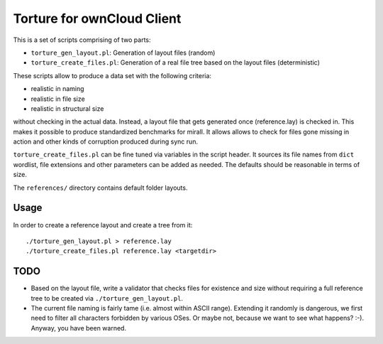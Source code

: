 Torture for ownCloud Client
===========================

This is a set of scripts comprising of two parts:

* ``torture_gen_layout.pl``: Generation of layout files (random)
* ``torture_create_files.pl``: Generation of a real file tree based on the
  layout files (deterministic)

These scripts allow to produce a data set with the following criteria:

* realistic in naming
* realistic in file size
* realistic in structural size

without checking in the actual data. Instead, a layout file that gets generated
once (reference.lay) is checked in. This makes it possible to produce
standardized benchmarks for mirall. It allows allows to check for files gone
missing in action and other kinds of corruption produced during sync run.

``torture_create_files.pl`` can be fine tuned via variables in the script
header. It sources its file names from ``dict`` wordlist, file extensions and
other parameters can be added as needed. The defaults should be reasonable
in terms of size.

The ``references/`` directory contains default folder layouts.

Usage
-----

In order to create a reference layout and create a tree from it::

  ./torture_gen_layout.pl > reference.lay
  ./torture_create_files.pl reference.lay <targetdir>

TODO
----

* Based on the layout file, write a validator that checks files for existence
  and size without requiring a full reference tree to be created via
  ``./torture_gen_layout.pl``.

* The current file naming is fairly tame (i.e. almost within ASCII range).
  Extending it randomly is dangerous, we first need to filter all
  characters forbidden by various OSes. Or maybe not, because we want to
  see what happens? :-). Anyway, you have been warned.


